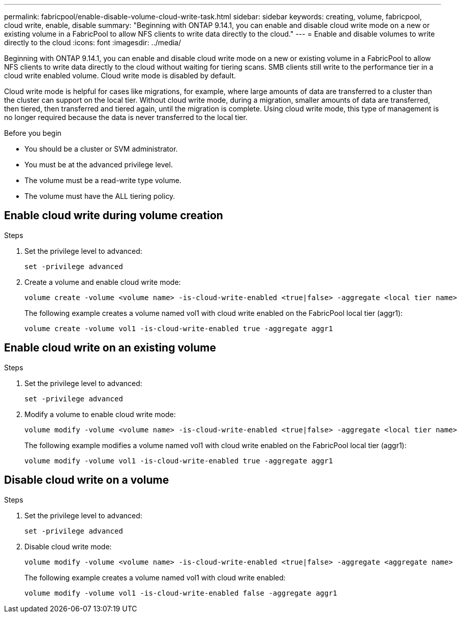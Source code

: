---
permalink: fabricpool/enable-disable-volume-cloud-write-task.html
sidebar: sidebar
keywords: creating, volume, fabricpool, cloud write, enable, disable
summary: "Beginning with ONTAP 9.14.1, you can enable and disable cloud write mode on a new or existing volume in a FabricPool to allow NFS clients to write data directly to the cloud."
---
= Enable and disable volumes to write directly to the cloud
:icons: font
:imagesdir: ../media/

[.lead]

Beginning with ONTAP 9.14.1, you can enable and disable cloud write mode on a new or existing volume in a FabricPool to allow NFS clients to write data directly to the cloud without waiting for tiering scans. SMB clients still write to the performance tier in a cloud write enabled volume. Cloud write mode is disabled by default.

Cloud write mode is helpful for cases like migrations, for example, where large amounts of data are transferred to a cluster than the cluster can support on the local tier. Without cloud write mode, during a migration, smaller amounts of data are transferred, then tiered, then transferred and tiered again, until the migration is complete. Using cloud write mode, this type of management is no longer required because the data is never transferred to the local tier.


.Before you begin

* You should be a cluster or SVM administrator.
* You must be at the advanced privilege level.
* The volume must be a read-write type volume.
* The volume must have the ALL tiering policy.


== Enable cloud write during volume creation

.Steps

. Set the privilege level to advanced:
+
[source,cli]
----
set -privilege advanced
----
. Create a volume and enable cloud write mode:
+
[source,cli]
----
volume create -volume <volume name> -is-cloud-write-enabled <true|false> -aggregate <local tier name>
----
+
The following example creates a volume named vol1 with cloud write enabled on the FabricPool local tier (aggr1):
+
----
volume create -volume vol1 -is-cloud-write-enabled true -aggregate aggr1
----

== Enable cloud write on an existing volume

.Steps

. Set the privilege level to advanced:
+
[source,cli]
----
set -privilege advanced
----
. Modify a volume to enable cloud write mode:
+
[source,cli]
----
volume modify -volume <volume name> -is-cloud-write-enabled <true|false> -aggregate <local tier name>
----
+
The following example modifies a volume named vol1 with cloud write enabled on the FabricPool local tier (aggr1):
+
----
volume modify -volume vol1 -is-cloud-write-enabled true -aggregate aggr1
----

== Disable cloud write on a volume

.Steps

. Set the privilege level to advanced:
+
[source,cli]
----
set -privilege advanced
----
. Disable cloud write mode:
+
[source,cli]
----
volume modify -volume <volume name> -is-cloud-write-enabled <true|false> -aggregate <aggregate name>
----
+
The following example creates a volume named vol1 with cloud write enabled:
+
----
volume modify -volume vol1 -is-cloud-write-enabled false -aggregate aggr1
----


// 2023-Oct-17, ONTAPDOC-1233